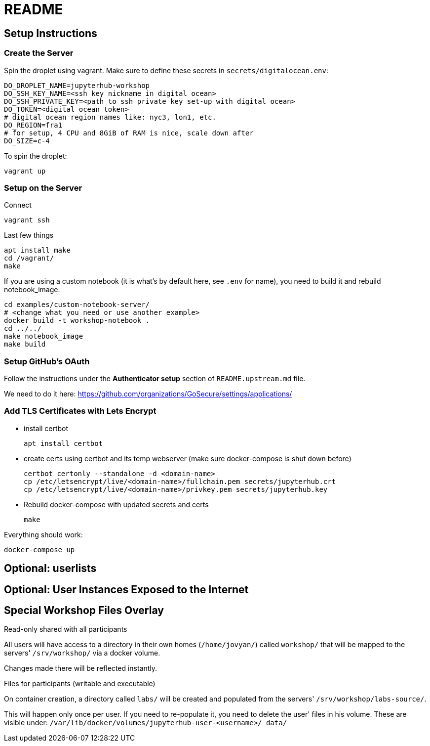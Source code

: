 = README

== Setup Instructions

=== Create the Server

Spin the droplet using vagrant. Make sure to define these secrets in
`secrets/digitalocean.env`:

    DO_DROPLET_NAME=jupyterhub-workshop
    DO_SSH_KEY_NAME=<ssh key nickname in digital ocean>
    DO_SSH_PRIVATE_KEY=<path to ssh private key set-up with digital ocean>
    DO_TOKEN=<digital ocean token>
    # digital ocean region names like: nyc3, lon1, etc.
    DO_REGION=fra1
    # for setup, 4 CPU and 8GiB of RAM is nice, scale down after
    DO_SIZE=c-4

To spin the droplet:

    vagrant up

=== Setup on the Server

Connect

    vagrant ssh

Last few things

    apt install make
    cd /vagrant/
    make

If you are using a custom notebook (it is what's by default here, see `.env` for name), you need to build it and rebuild notebook_image:

  cd examples/custom-notebook-server/
  # <change what you need or use another example>
  docker build -t workshop-notebook .
  cd ../../
  make notebook_image
  make build

=== Setup GitHub's OAuth

Follow the instructions under the *Authenticator setup* section of `README.upstream.md` file.

We need to do it here: https://github.com/organizations/GoSecure/settings/applications/

=== Add TLS Certificates with Lets Encrypt

* install certbot

    apt install certbot

* create certs using certbot and its temp webserver (make sure docker-compose
  is shut down before)

    certbot certonly --standalone -d <domain-name>
    cp /etc/letsencrypt/live/<domain-name>/fullchain.pem secrets/jupyterhub.crt
    cp /etc/letsencrypt/live/<domain-name>/privkey.pem secrets/jupyterhub.key

* Rebuild docker-compose with updated secrets and certs

    make

Everything should work:

    docker-compose up

== Optional: userlists

// TODO

== Optional: User Instances Exposed to the Internet

// TODO

== Special Workshop Files Overlay

.Read-only shared with all participants

All users will have access to a directory in their own homes (`/home/jovyan/`)
called `workshop/` that will be mapped to the servers' `/srv/workshop/` via a
docker volume.

Changes made there will be reflected instantly.


.Files for participants (writable and executable)

On container creation, a directory called `labs/` will be created and
populated from the servers' `/srv/workshop/labs-source/`.

This will happen only once per user. If you need to re-populate it, you need
to delete the user' files in his volume. These are visible under:
`/var/lib/docker/volumes/jupyterhub-user-<username>/_data/`
